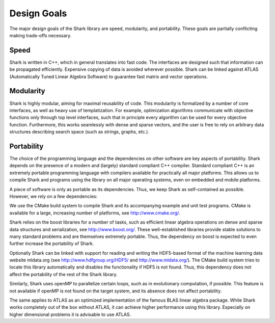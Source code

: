 
Design Goals
============

The major design goals of the Shark library are speed, modularity, and
portability. These goals are partially conflicting making trade-offs necessary.


Speed
-----

Shark is written in C++, which in general translates into fast
code. The interfaces are designed such that information can be
propagated efficiently. Expensive copying of data is avoided wherever
possible. Shark can be linked against ATLAS (Automatically Tuned
Linear Algebra Software) to guarantee fast matrix and vector
operations.


Modularity
----------

Shark is highly modular, aiming for maximal reusability of code. This
modularity is formalized by a number of core interfaces, as well as
heavy use of templatization. For example, optimization algorithms
communicate with objective functions only through top level interfaces,
such that in principle every algorithm can be used for every objective
function. Furthermore, this works seamlessly with dense and sparse
vectors, and the user is free to rely on arbitrary data structures
describing search space (such as strings, graphs, etc.).


Portability
-----------

The choice of the programming language and the dependencies on other
software are key aspects of portability.  Shark depends on the
presence of a modern and (largely) standard compliant C++
compiler. Standard compliant C++ is an extremely portable programming
language with compilers available for practically all major
platforms. This allows us to compile Shark and programs using the
library on all major operating systems, even on embedded and mobile
platforms.

A piece of software is only as portable as its dependencies. Thus, we
keep Shark as self-contained as possible. However, we rely on a few
dependencies:

We use the CMake build system to compile Shark and its accompanying
example and unit test programs. CMake is available for a large,
increasing number of platforms, see http://www.cmake.org/.

Shark relies on the boost libraries for a number of tasks, such as
efficient linear algebra operations on dense and sparse data structures
and serialization, see http://www.boost.org/.
These well-established libraries provide stable solutions to many
standard problems and are themselves extremely portable. Thus, the
dependency on boost is expected to even further increase the portability
of Shark.

Optionally Shark can be linked with support for reading and writing the
HDF5-based format of the machine learning data website mldata.org
(see http://www.hdfgroup.org/HDF5/ and http://www.mldata.org/).
The CMake build system tries to locate this library automatically and
disables the functionality if HDF5 is not found. Thus, this dependency
does not affect the portability of the rest of the Shark library.

Similarly, Shark uses openMP to parallelize certain loops, such as in
evolutionary computation, if possible. This feature is not available if
openMP is not found on the target system, and its absence does not
affect portability.

The same applies to ATLAS as an optimized implementation of the famous
BLAS linear algebra package. While Shark works completely out of the
box without ATLAS, it can achieve higher performance using this
library. Especially on higher dimensional problems it is advisable to
use ATLAS.
